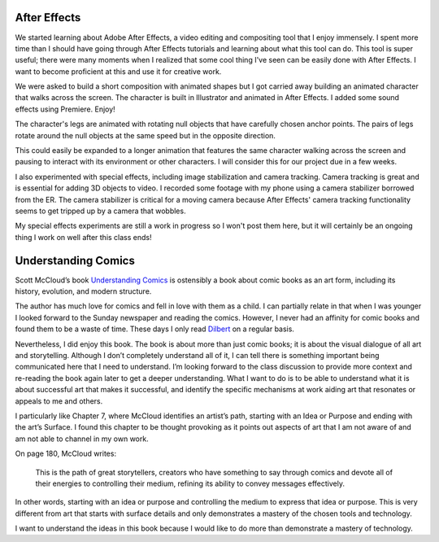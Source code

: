 .. title: After Effects and Understanding Comics
.. slug: after-effects-and-understanding-comics
.. date: 2017-11-07 12:04:23 UTC-05:00
.. tags: itp, animation
.. category:
.. link:
.. description: ITP: After Effects and Understanding Comics
.. type: text

After Effects
=============

We started learning about Adobe After Effects, a video editing and compositing tool that I enjoy immensely. I spent more time than I should have going through After Effects tutorials and learning about what this tool can do. This tool is super useful; there were many moments when I realized that some cool thing I've seen can be easily done with After Effects. I want to become proficient at this and use it for creative work.

We were asked to build a short composition with animated shapes but I got carried away building an animated character that walks across the screen. The character is built in Illustrator and animated in After Effects. I added some sound effects using Premiere. Enjoy!

.. vimeo:: 241425240
  :height: 450
  :width: 800

.. TEASER_END

The character's legs are animated with rotating null objects that have carefully chosen anchor points. The pairs of legs rotate around the null objects at the same speed but in the opposite direction.

This could easily be expanded to a longer animation that features the same character walking across the screen and pausing to interact with its environment or other characters. I will consider this for our project due in a few weeks.

I also experimented with special effects, including image stabilization and camera tracking. Camera tracking is great and is essential for adding 3D objects to video. I recorded some footage with my phone using a camera stabilizer borrowed from the ER. The camera stabilizer is critical for a moving camera because After Effects' camera tracking functionality seems to get tripped up by a camera that wobbles.

My special effects experiments are still a work in progress so I won't post them here, but it will certainly be an ongoing thing I work on well after this class ends!

Understanding Comics
====================

Scott McCloud’s book `Understanding Comics <https://www.amazon.com/Understanding-Comics-Invisible-Scott-McCloud/dp/006097625X/>`_ is ostensibly a book about comic books as an art form, including its history, evolution, and modern structure.

The author has much love for comics and fell in love with them as a child. I can partially relate in that when I was younger I looked forward to the Sunday newspaper and reading the comics. However, I never had an affinity for comic books and found them to be a waste of time. These days I only read `Dilbert <http://dilbert.com/>`_ on a regular basis.

Nevertheless, I did enjoy this book. The book is about more than just comic books; it is about the visual dialogue of all art and storytelling. Although I don’t completely understand all of it, I can tell there is something important being communicated here that I need to understand. I’m looking forward to the class discussion to provide more context and re-reading the book again later to get a deeper understanding. What I want to do is to be able to understand what it is about successful art that makes it successful, and identify the specific mechanisms at work aiding art that resonates or appeals to me and others.

I particularly like Chapter 7, where McCloud identifies an artist’s path, starting with an Idea or Purpose and ending with the art’s Surface. I found this chapter to be thought provoking as it points out aspects of art that I am not aware of and am not able to channel in my own work.

On page 180, McCloud writes:

  This is the path of great storytellers, creators who have something to say through comics and devote all of their energies to controlling their medium, refining its ability to convey messages effectively.

In other words, starting with an idea or purpose and controlling the medium to express that idea or purpose. This is very different from art that starts with surface details and only demonstrates a mastery of the chosen tools and technology.

I want to understand the ideas in this book because I would like to do more than demonstrate a mastery of technology.
